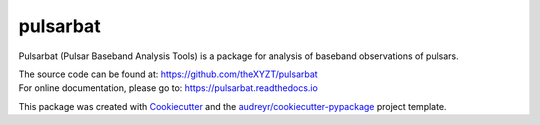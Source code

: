 =========
pulsarbat
=========

.. image:: https://img.shields.io/pypi/v/pulsarbat.svg
        :target: https://pypi.python.org/pypi/pulsarbat

.. image:: https://img.shields.io/travis/theXYZT/pulsarbat.svg
        :target: https://travis-ci.org/theXYZT/pulsarbat

.. image:: https://readthedocs.org/projects/pulsarbat/badge/?version=latest
        :target: https://pulsarbat.readthedocs.io/en/latest/?badge=latest
        :alt: Documentation Status


Pulsarbat (Pulsar Baseband Analysis Tools) is a package for analysis of baseband observations of pulsars.

| The source code can be found at: https://github.com/theXYZT/pulsarbat
| For online documentation, please go to: https://pulsarbat.readthedocs.io

This package was created with Cookiecutter_ and the `audreyr/cookiecutter-pypackage`_ project template.


.. _Cookiecutter: https://github.com/audreyr/cookiecutter
.. _`audreyr/cookiecutter-pypackage`: https://github.com/audreyr/cookiecutter-pypackage
